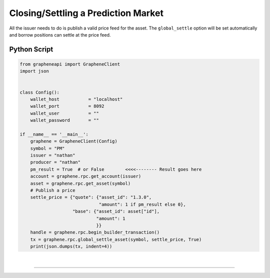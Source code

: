 
.. _pm-close-manual:

Closing/Settling a Prediction Market
========================================

All the issuer needs to do is publish a valid price feed for the asset. 
The ``global_settle`` option will be set automatically and borrow positions can settle at the price feed. 

Python Script
----------------

.. code-block:: python

    from grapheneapi import GrapheneClient
    import json


    class Config():
        wallet_host           = "localhost"
        wallet_port           = 8092
        wallet_user           = ""
        wallet_password       = ""

    if __name__ == '__main__':
        graphene = GrapheneClient(Config)
        symbol = "PM"
        issuer = "nathan"
        producer = "nathan"
        pm_result = True  # or False        <<<<-------- Result goes here
        account = graphene.rpc.get_account(issuer)
        asset = graphene.rpc.get_asset(symbol)
        # Publish a price
        settle_price = {"quote": {"asset_id": "1.3.0",
                                  "amount": 1 if pm_result else 0},
                        "base": {"asset_id": asset["id"],
                                 "amount": 1
                                 }}
        handle = graphene.rpc.begin_builder_transaction()
        tx = graphene.rpc.global_settle_asset(symbol, settle_price, True)
        print(json.dumps(tx, indent=4))
		
|

--------------------
